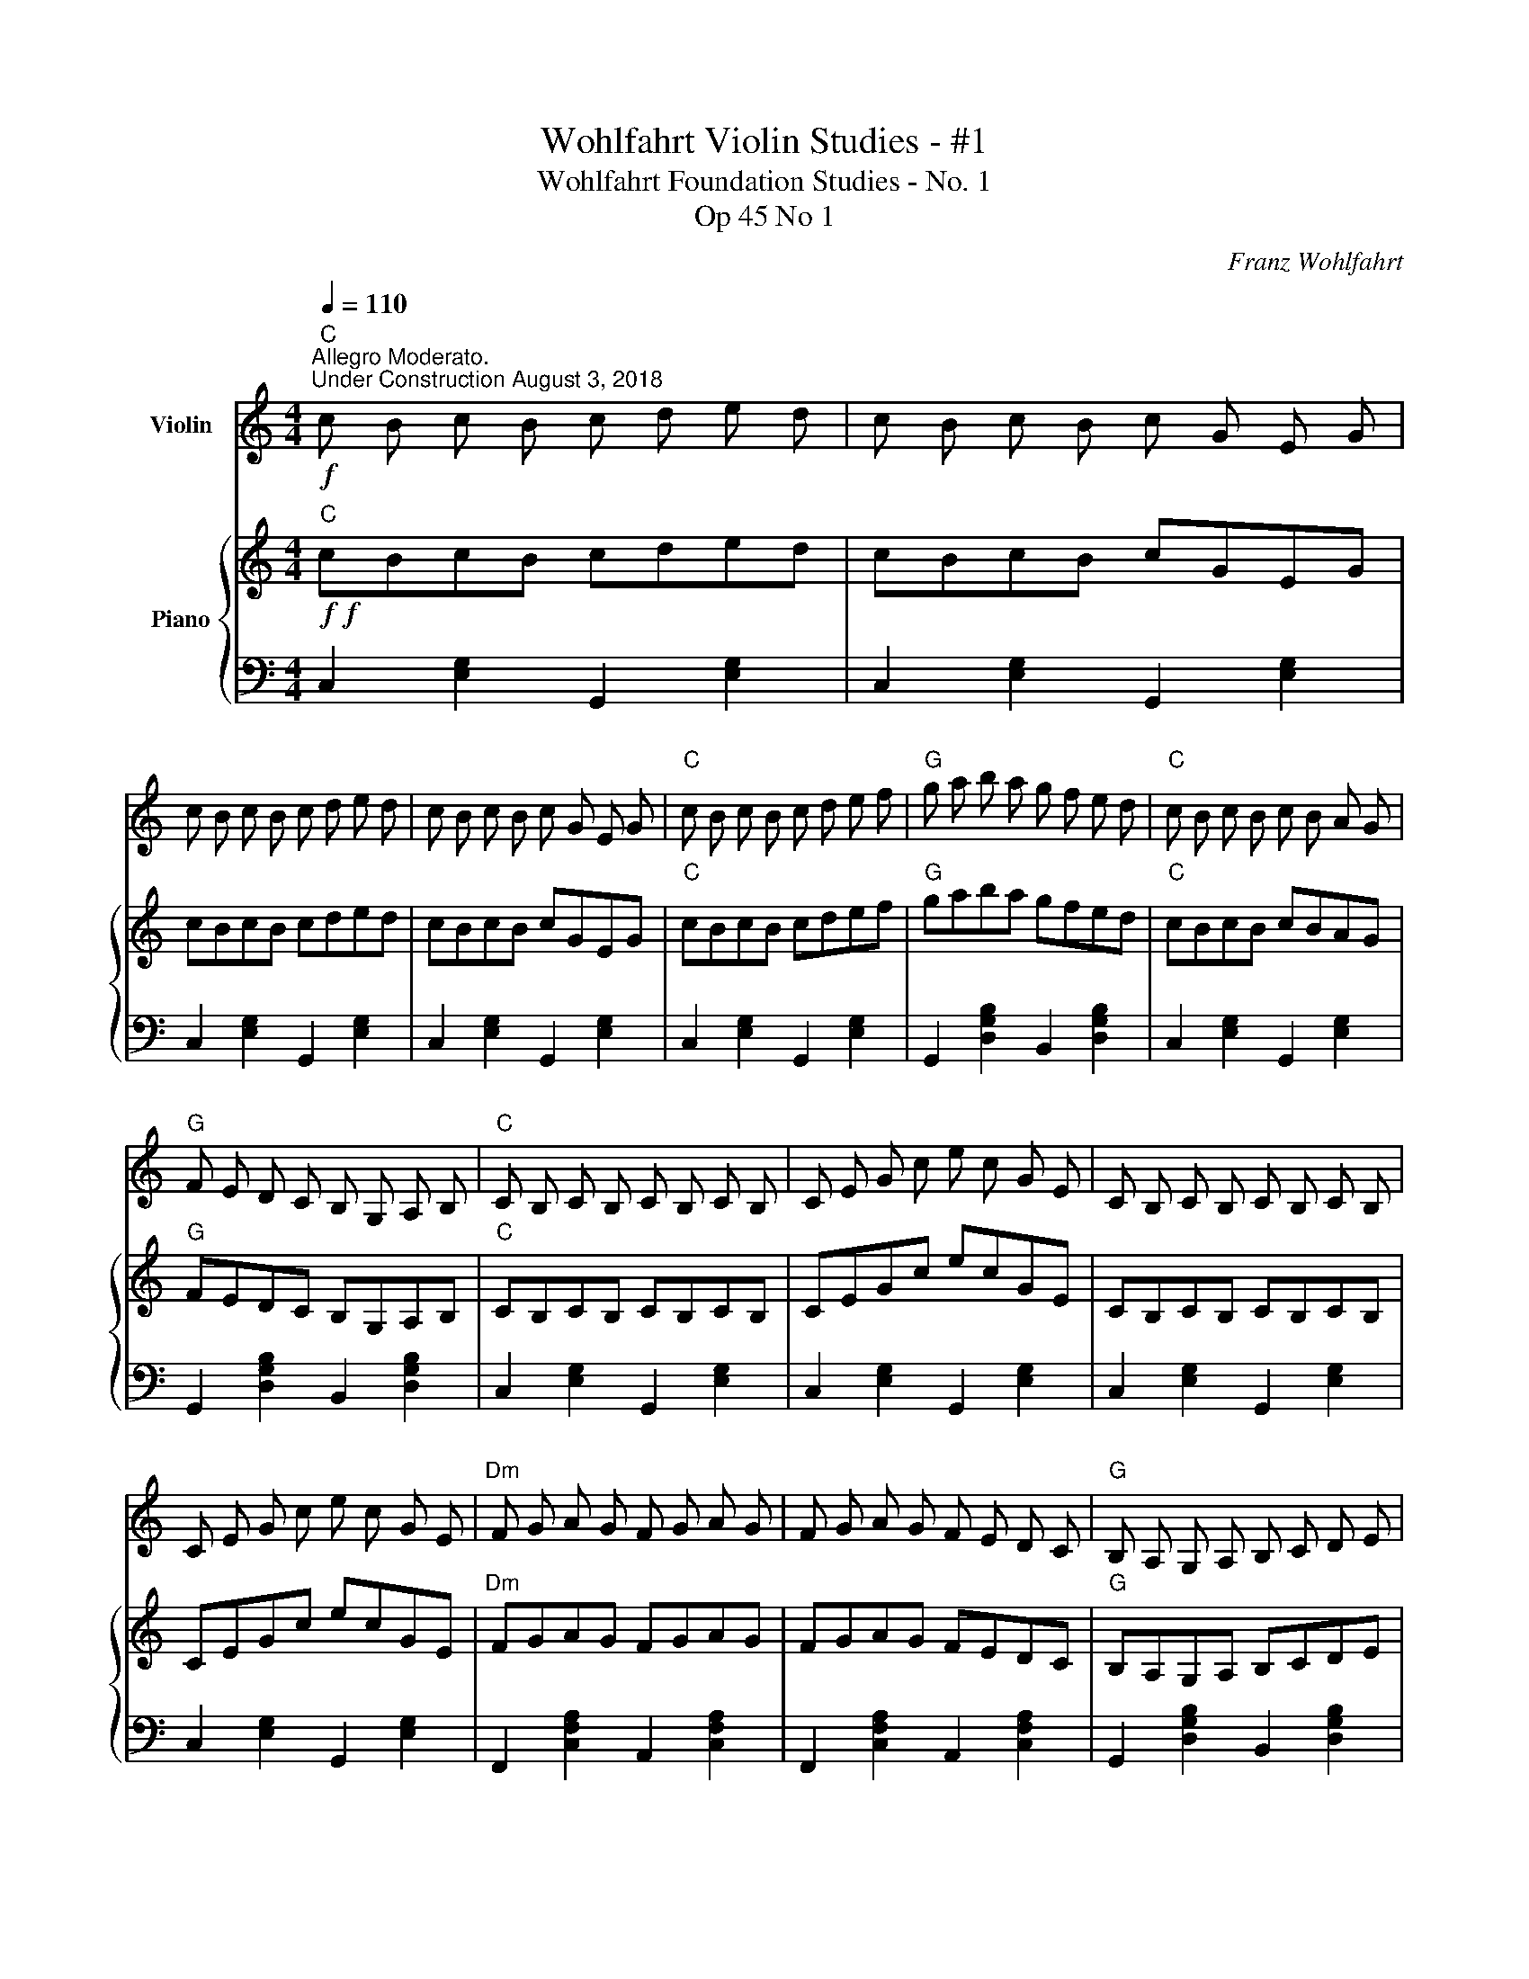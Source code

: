X:1
T:Wohlfahrt Violin Studies - #1
T:Wohlfahrt Foundation Studies - No. 1
T:Op 45 No 1
C:Franz Wohlfahrt
%%score 1 { 2 | 3 }
L:1/8
Q:1/4=110
M:4/4
K:C
V:1 treble nm="Violin"
V:2 treble nm="Piano"
V:3 bass 
V:1
"C""^Allegro Moderato."!f!"^Under Construction August 3, 2018" c B c B c d e d | c B c B c G E G | %2
 c B c B c d e d | c B c B c G E G |"C" c B c B c d e f |"G" g a b a g f e d |"C" c B c B c B A G | %7
"G" F E D C B, G, A, B, |"C" C B, C B, C B, C B, | C E G c e c G E | C B, C B, C B, C B, | %11
 C E G c e c G E |"Dm" F G A G F G A G | F G A G F E D C |"G" B, A, G, A, B, C D E | %15
 F E D E F G A B |"C" c B c d e f g a |"G" b a g a b a g a | b a g a g f d B | G B d f g f d B | %20
"C" c B c B c d e d | c B c B c G E G | c B c B c d e d | c B c B c G E G | c d e d c d e d | %25
 c e c G E c G E | C B, C B, C G, A, B, | C6 z2 |] %28
V:2
"C"!f!!f! cBcB cded | cBcB cGEG | cBcB cded | cBcB cGEG |"C" cBcB cdef |"G" gaba gfed | %6
"C" cBcB cBAG |"G" FEDC B,G,A,B, |"C" CB,CB, CB,CB, | CEGc ecGE | CB,CB, CB,CB, | CEGc ecGE | %12
"Dm" FGAG FGAG | FGAG FEDC |"G" B,A,G,A, B,CDE | FEDE FGAB |"C" cBcd efga |"G" baga baga | %18
 baga gfdB | GBdf gfdB |"C" cBcB cded | cBcB cGEG | cBcB cded | cBcB cGEG | cded cded | cecG EcGE | %26
 CB,CB, CG,A,B, | C6 z2 |] %28
V:3
 C,2 [E,G,]2 G,,2 [E,G,]2 | C,2 [E,G,]2 G,,2 [E,G,]2 | C,2 [E,G,]2 G,,2 [E,G,]2 | %3
 C,2 [E,G,]2 G,,2 [E,G,]2 | C,2 [E,G,]2 G,,2 [E,G,]2 | G,,2 [D,G,B,]2 B,,2 [D,G,B,]2 | %6
 C,2 [E,G,]2 G,,2 [E,G,]2 | G,,2 [D,G,B,]2 B,,2 [D,G,B,]2 | C,2 [E,G,]2 G,,2 [E,G,]2 | %9
 C,2 [E,G,]2 G,,2 [E,G,]2 | C,2 [E,G,]2 G,,2 [E,G,]2 | C,2 [E,G,]2 G,,2 [E,G,]2 | %12
 F,,2 [C,F,A,]2 A,,2 [C,F,A,]2 | F,,2 [C,F,A,]2 A,,2 [C,F,A,]2 | G,,2 [D,G,B,]2 B,,2 [D,G,B,]2 | %15
 G,,2 [D,G,B,]2 B,,2 [D,G,B,]2 | C,2 [E,G,]2 G,,2 [E,G,]2 | G,,2 [D,G,B,]2 B,,2 [D,G,B,]2 | %18
 G,,2 [D,G,B,]2 B,,2 [D,G,B,]2 | G,,2 [D,G,B,]2 B,,2 [D,G,B,]2 | C,2 [E,G,]2 G,,2 [E,G,]2 | %21
 C,2 [E,G,]2 G,,2 [E,G,]2 | C,2 [E,G,]2 G,,2 [E,G,]2 | C,2 [E,G,]2 G,,2 [E,G,]2 | [CEG]4 [CEG]4 | %25
 [G,CE]4 [E,G,C]4 | [C,E,G,]4 [C,E,G,]4 | [C,E,G,]4 z4 |] %28

